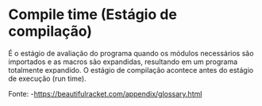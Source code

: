* Compile time (Estágio de compilação)

É o estágio de avaliação do programa quando os módulos necessários são importados e as macros são expandidas, 
resultando em um programa totalmente expandido. O estágio de compilação acontece antes do estágio de execução (run time).

Fonte:  -https://beautifulracket.com/appendix/glossary.html
